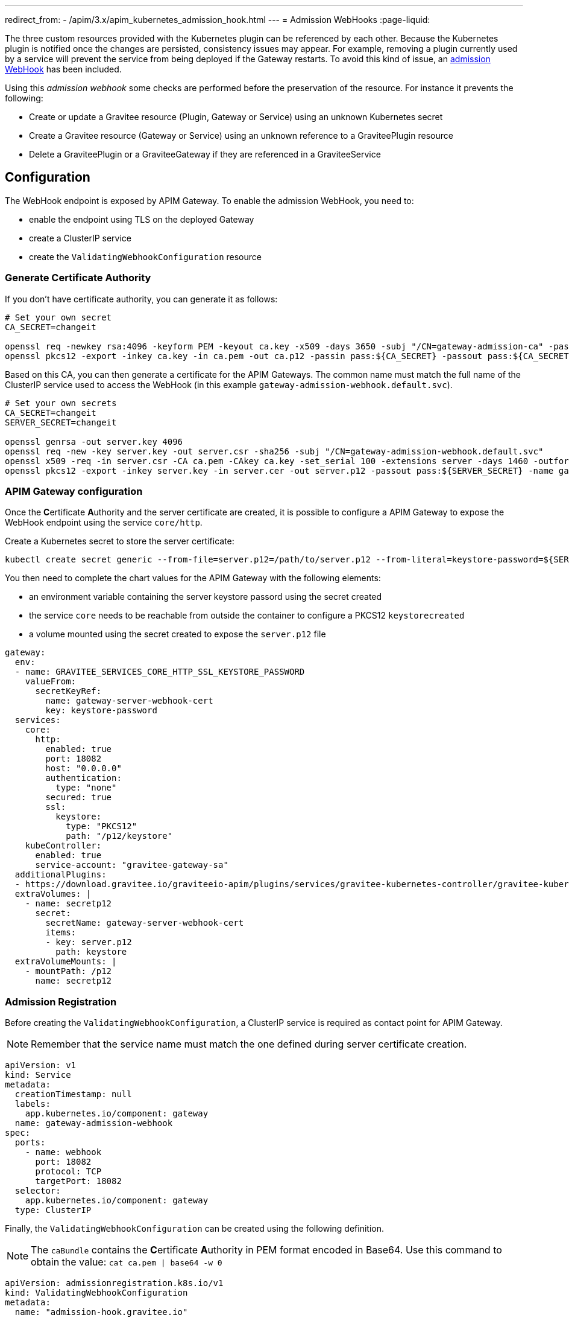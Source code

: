 ---
redirect_from:
  - /apim/3.x/apim_kubernetes_admission_hook.html
---
= Admission WebHooks
:page-liquid:

The three custom resources provided with the Kubernetes plugin can be referenced by each other. Because the Kubernetes plugin is notified once the changes are persisted, consistency issues may appear. For example, removing a plugin currently used by a service will prevent the service from being deployed if the Gateway restarts. To avoid this kind of issue, an https://kubernetes.io/docs/reference/access-authn-authz/extensible-admission-controllers/[admission WebHook] has been included.

Using this _admission webhook_ some checks are performed before the preservation of the resource. For instance it prevents the following:

* Create or update a Gravitee resource (Plugin, Gateway or Service) using an unknown Kubernetes secret
* Create a Gravitee resource (Gateway or Service) using an unknown reference to a GraviteePlugin resource
* Delete a GraviteePlugin or a GraviteeGateway if they are referenced in a GraviteeService

== Configuration

The WebHook endpoint is exposed by APIM Gateway. To enable the admission WebHook, you need to:

* enable the endpoint using TLS on the deployed Gateway
* create a ClusterIP service
* create the `ValidatingWebhookConfiguration` resource

=== Generate Certificate Authority

If you don't have certificate authority, you can generate it as follows:

[source, bash]
----
# Set your own secret
CA_SECRET=changeit

openssl req -newkey rsa:4096 -keyform PEM -keyout ca.key -x509 -days 3650 -subj "/CN=gateway-admission-ca" -passout pass:${CA_SECRET} -outform PEM -out ca.pem
openssl pkcs12 -export -inkey ca.key -in ca.pem -out ca.p12 -passin pass:${CA_SECRET} -passout pass:${CA_SECRET} -name adminssion-webhook-ca
----

Based on this CA, you can then generate a certificate for the APIM Gateways. The common name must match the full name of the ClusterIP service used to access the WebHook (in this example `gateway-admission-webhook.default.svc`).

[source, bash]
----
# Set your own secrets
CA_SECRET=changeit
SERVER_SECRET=changeit

openssl genrsa -out server.key 4096
openssl req -new -key server.key -out server.csr -sha256 -subj "/CN=gateway-admission-webhook.default.svc"
openssl x509 -req -in server.csr -CA ca.pem -CAkey ca.key -set_serial 100 -extensions server -days 1460 -outform PEM -out server.cer -sha256 -passin pass:${CA_SECRET}
openssl pkcs12 -export -inkey server.key -in server.cer -out server.p12 -passout pass:${SERVER_SECRET} -name gateway-server
----

=== APIM Gateway configuration

Once the **C**ertificate **A**uthority and the server certificate are created, it is possible to configure a APIM Gateway to expose the WebHook endpoint using the service `core/http`.

Create a Kubernetes secret to store the server certificate:

[source, bash]
----
kubectl create secret generic --from-file=server.p12=/path/to/server.p12 --from-literal=keystore-password=${SERVER_SECRET} gateway-server-webhook-cert
----

You then need to complete the chart values for the APIM Gateway with the following elements:

* an environment variable containing the server keystore passord using the secret created
* the service `core` needs to be reachable from outside the container to configure a PKCS12 `keystorecreated`
* a volume mounted using the secret created to expose the `server.p12` file

[source, yaml]
----
gateway:
  env:
  - name: GRAVITEE_SERVICES_CORE_HTTP_SSL_KEYSTORE_PASSWORD
    valueFrom:
      secretKeyRef:
        name: gateway-server-webhook-cert
        key: keystore-password
  services:
    core:
      http:
        enabled: true
        port: 18082
        host: "0.0.0.0"
        authentication:
          type: "none"
        secured: true
        ssl:
          keystore:
            type: "PKCS12"
            path: "/p12/keystore"
    kubeController:
      enabled: true
      service-account: "gravitee-gateway-sa"
  additionalPlugins:
  - https://download.gravitee.io/graviteeio-apim/plugins/services/gravitee-kubernetes-controller/gravitee-kubernetes-controller-0.1.0.zip
  extraVolumes: |
    - name: secretp12
      secret:
        secretName: gateway-server-webhook-cert
        items:
        - key: server.p12
          path: keystore
  extraVolumeMounts: |
    - mountPath: /p12
      name: secretp12
----

=== Admission Registration

Before creating the `ValidatingWebhookConfiguration`, a ClusterIP service is required as contact point for APIM Gateway.

NOTE: Remember that the service name must match the one defined during server certificate creation.

[source, yaml]
----
apiVersion: v1
kind: Service
metadata:
  creationTimestamp: null
  labels:
    app.kubernetes.io/component: gateway
  name: gateway-admission-webhook
spec:
  ports:
    - name: webhook
      port: 18082
      protocol: TCP
      targetPort: 18082
  selector:
    app.kubernetes.io/component: gateway
  type: ClusterIP
----

Finally, the `ValidatingWebhookConfiguration` can be created using the following definition.

NOTE: The ``caBundle`` contains the **C**ertificate **A**uthority in PEM format encoded in Base64. Use this command to obtain the value: ``cat ca.pem | base64 -w 0``

[source, yaml]
----
apiVersion: admissionregistration.k8s.io/v1
kind: ValidatingWebhookConfiguration
metadata:
  name: "admission-hook.gravitee.io"
webhooks:
  - name: "gateway-admission-webhook.default.svc"
    rules:
      - apiGroups:   ["gravitee.io"]
        apiVersions: ["v1alpha1"]
        operations:  ["CREATE", "UPDATE", "DELETE"]
        resources:   ["*"]
        scope:       "Namespaced"
    clientConfig:
      service:
        namespace: default
        name: gateway-admission-webhook
        port: 18082
        path: "/hooks/kube/admission"
      caBundle: "LS0tLS1CRUdJTi....S0tLQo="
    admissionReviewVersions: ["v1"]
    sideEffects: None
    timeoutSeconds: 5
----
